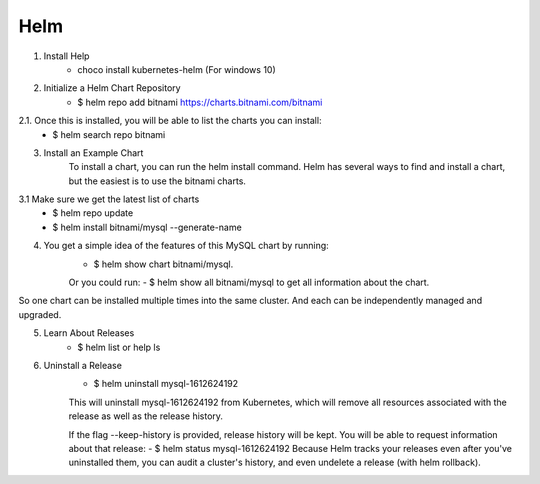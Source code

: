 Helm
=============

1. Install Help
    - choco install kubernetes-helm (For windows 10)

2. Initialize a Helm Chart Repository
    - $ helm repo add bitnami https://charts.bitnami.com/bitnami
2.1. Once this is installed, you will be able to list the charts you can install:
    - $ helm search repo bitnami

3. Install an Example Chart
    To install a chart, you can run the helm install command. Helm has several ways to find and install a chart, but the easiest is to use the bitnami charts.
3.1 Make sure we get the latest list of charts
    - $ helm repo update
    - $ helm install bitnami/mysql --generate-name

4. You get a simple idea of the features of this MySQL chart by running:
    - $ helm show chart bitnami/mysql.
    Or you could run:
    - $ helm show all bitnami/mysql 
    to get all information about the chart.

So one chart can be installed multiple times into the same cluster. And each can be independently managed and upgraded.

5. Learn About Releases
    - $ helm list or help ls

6. Uninstall a Release
    - $ helm uninstall mysql-1612624192
    This will uninstall mysql-1612624192 from Kubernetes, which will remove all resources associated with the release as well as the release history.

    If the flag --keep-history is provided, release history will be kept. You will be able to request information about that release:
    - $ helm status mysql-1612624192
    Because Helm tracks your releases even after you've uninstalled them, you can audit a cluster's history, and even undelete a release (with helm rollback).